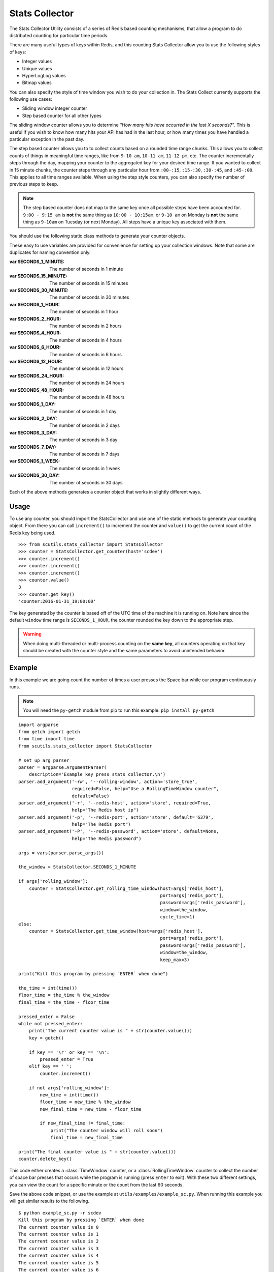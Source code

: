 .. _stats_collector:

Stats Collector
===============

The Stats Collector Utility consists of a series of Redis based counting mechanisms, that allow a program to do distributed counting for particular time periods.

There are many useful types of keys within Redis, and this counting Stats Collector allow you to use the following styles of keys:

* Integer values
* Unique values
* HyperLogLog values
* Bitmap values

You can also specify the style of time window you wish to do your collection in. The Stats Collect currently supports the following use cases:

* Sliding window integer counter
* Step based counter for all other types

The sliding window counter allows you to determine `"How many hits have occurred in the last X seconds?"`. This is useful if you wish to know how many hits your API has had in the last hour, or how many times you have handled a particular exception in the past day.

The step based counter allows you to to collect counts based on a rounded time range chunks. This allows you to collect counts of things in meaningful time ranges, like from ``9-10 am``, ``10-11 am``, ``11-12 pm``, etc. The counter incrementally steps through the day, mapping your counter to the aggregated key for your desired time range. If you wanted to collect in 15 minute chunks, the counter steps through any particular hour from ``:00-:15``, ``:15-:30``, ``:30-:45``, and ``:45-:00``. This applies to all time ranges available. When using the step style counters, you can also specify the number of previous steps to keep.

.. note:: The step based counter does not map to the same key once all possible steps have been accounted for. ``9:00 - 9:15 am`` is **not** the same thing as ``10:00 - 10:15am``. or ``9-10 am`` on Monday is **not** the same thing as ``9-10am`` on Tuesday (or next Monday). All steps have a unique key associated with them.

You should use the following static class methods to generate your counter objects.

.. class:: StatsCollector

    These easy to use variables are provided for convenience for setting up your collection windows. Note that some are duplicates for naming convention only.

    :var SECONDS_1_MINUTE: The number of seconds in 1 minute
    :var SECONDS_15_MINUTE: The number of seconds in 15 minutes
    :var SECONDS_30_MINUTE: The number of seconds in 30 minutes
    :var SECONDS_1_HOUR: The number of seconds in 1 hour
    :var SECONDS_2_HOUR: The number of seconds in 2 hours
    :var SECONDS_4_HOUR: The number of seconds in 4 hours
    :var SECONDS_6_HOUR: The number of seconds in 6 hours
    :var SECONDS_12_HOUR: The number of seconds in 12 hours
    :var SECONDS_24_HOUR: The number of seconds in 24 hours
    :var SECONDS_48_HOUR: The number of seconds in 48 hours
    :var SECONDS_1_DAY: The number of seconds in 1 day
    :var SECONDS_2_DAY: The number of seconds in 2 days
    :var SECONDS_3_DAY: The number of seconds in 3 day
    :var SECONDS_7_DAY: The number of seconds in 7 days
    :var SECONDS_1_WEEK:  The number of seconds in 1 week
    :var SECONDS_30_DAY:  The number of seconds in 30 days

    .. method:: get_time_window(redis_conn=None, host='localhost', port=6379, password=None, key='time_window_counter', cycle_time=5, start_time=None, window=SECONDS_1_HOUR, roll=True, keep_max=12)

        Generates a new TimeWindow Counter.
        Useful for collecting number of hits generated between certain times

        :param redis_conn: A premade redis connection (overrides host, port and password)
        :param str host: the redis host
        :param int port: the redis port
        :param str password: the redis password
        :param str key: the key for your stats collection
        :param int cycle_time: how often to check for expiring counts
        :param int start_time: the time to start valid collection
        :param int window: how long to collect data for in seconds (if rolling)
        :param bool roll: Roll the window after it expires, to continue collecting on a new date based key.
        :param bool keep_max: If rolling the static window, the max number of prior windows to keep
        :returns: A :class:`TimeWindow` counter object.

    .. method:: get_rolling_time_window(redis_conn=None, host='localhost', port=6379, password=None, key='rolling_time_window_counter', cycle_time=5, window=SECONDS_1_HOUR)

        Generates a new RollingTimeWindow.
        Useful for collect data about the number of hits in the past X seconds

        :param redis_conn: A premade redis connection (overrides host, port and password)
        :param str host: the redis host
        :param int port: the redis port
        :param str password: the redis password
        :param str key: the key for your stats collection
        :param int cycle_time: how often to check for expiring counts
        :param int window: the number of seconds behind now() to keep data for
        :returns: A :class:`RollingTimeWindow` counter object.

    .. method:: get_counter(redis_conn=None, host='localhost', port=6379, password=None, key='counter', cycle_time=5, start_time=None, window=SECONDS_1_HOUR, roll=True, keep_max=12, start_at=0)

        Generate a new Counter.
        Useful for generic distributed counters

        :param redis_conn: A premade redis connection (overrides host, port and password)
        :param str host: the redis host
        :param int port: the redis port
        :param str password: the redis password
        :param str key: the key for your stats collection
        :param int cycle_time: how often to check for expiring counts
        :param int start_time: the time to start valid collection
        :param int window: how long to collect data for in seconds (if rolling)
        :param bool roll: Roll the window after it expires, to continue collecting on a new date based key.
        :param int keep_max: If rolling the static window, the max number of prior windows to keep
        :param int start_at: The integer to start counting at
        :returns: A :class:`Counter` object.

    .. method:: get_unique_counter(redis_conn=None, host='localhost', port=6379, password=None, key='unique_counter', cycle_time=5, start_time=None, window=SECONDS_1_HOUR, roll=True, keep_max=12)

        Generate a new UniqueCounter.
        Useful for exactly counting unique objects

        :param redis_conn: A premade redis connection (overrides host, port and password)
        :param str host: the redis host
        :param int port: the redis port
        :param str password: the redis password
        :param str key: the key for your stats collection
        :param int cycle_time: how often to check for expiring counts
        :param int start_time: the time to start valid collection
        :param int window: how long to collect data for in seconds (if rolling)
        :param bool roll: Roll the window after it expires, to continue collecting on a new date based key.
        :param int keep_max: If rolling the static window, the max number of prior windows to keep
        :returns: A :class:`UniqueCounter` object.

    .. method:: get_hll_counter(redis_conn=None, host='localhost', port=6379, password=None, key='hyperloglog_counter', cycle_time=5, start_time=None, window=SECONDS_1_HOUR, roll=True, keep_max=12)

        Generate a new HyperLogLogCounter.
        Useful for approximating extremely large counts of unique items

        :param redis_conn: A premade redis connection (overrides host, port and password)
        :param str host: the redis host
        :param int port: the redis port
        :param str password: the redis password
        :param str key: the key for your stats collection
        :param int cycle_time: how often to check for expiring counts
        :param int start_time: the time to start valid collection
        :param int window: how long to collect data for in seconds (if rolling)
        :param bool roll: Roll the window after it expires, to continue collecting on a new date based key.
        :param int keep_max: If rolling the static window, the max number of prior windows to keep
        :returns: A :class:`HyperLogLogCounter` object.

    .. method:: get_bitmap_counter(redis_conn=None, host='localhost', port=6379, password=None, key='bitmap_counter', cycle_time=5, start_time=None, window=SECONDS_1_HOUR, roll=True, keep_max=12)

        Generate a new BitMapCounter.
        Useful for creating different bitsets about users/items that have unique indices.

        :param redis_conn: A premade redis connection (overrides host, port and password)
        :param str host: the redis host
        :param int port: the redis port
        :param str password: the redis password
        :param str key: the key for your stats collection
        :param int cycle_time: how often to check for expiring counts
        :param int start_time: the time to start valid collection
        :param int window: how long to collect data for in seconds (if rolling)
        :param bool roll: Roll the window after it expires, to continue collecting on a new date based key.
        :param int keep_max: If rolling the static window, the max number of prior windows to keep
        :returns: A :class:`BitmapCounter` object.

Each of the above methods generates a counter object that works in slightly different ways.

.. class:: TimeWindow

    .. method:: increment()

        Increments the counter by 1.

    .. method:: value()

        :returns: The value of the counter

    .. method:: get_key()

        :returns: The string of the key being used

    .. method:: delete_key()

        Deletes the key being used from Redis

.. class:: RollingTimeWindow

    .. method:: increment()

        Increments the counter by 1.

    .. method:: value()

        :returns: The value of the counter

    .. method:: get_key()

        :returns: The string of the key being used

    .. method:: delete_key()

        Deletes the key being used from Redis

.. class:: Counter

    .. method:: increment()

        Increments the counter by 1.

    .. method:: value()

        :returns: The value of the counter

    .. method:: get_key()

        :returns: The string of the key being used

    .. method:: delete_key()

        Deletes the key being used from Redis

.. class:: UniqueCounter

    .. method:: increment(item)

        Tries to increment the counter by 1, if the item is unique

        :param item: the potentially unique item

    .. method:: value()

        :returns: The value of the counter

    .. method:: get_key()

        :returns: The string of the key being used

    .. method:: delete_key()

        Deletes the key being used from Redis

.. class:: HyperLogLogCounter

    .. method:: increment(item)

        Tries to increment the counter by 1, if the item is unique

        :param item: the potentially unique item

    .. method:: value()

        :returns: The value of the counter

    .. method:: get_key()

        :returns: The string of the key being used

    .. method:: delete_key()

        Deletes the key being used from Redis

.. class:: BitmapCounter

    .. method:: increment(index)

        Sets the bit at the particular index to 1

        :param item: the potentially unique item

    .. method:: value()

        :returns: The number of bits set to 1 in the key

    .. method:: get_key()

        :returns: The string of the key being used

    .. method:: delete_key()

        Deletes the key being used from Redis

Usage
-----

To use any counter, you should import the StatsCollector and use one of the static methods to generate your counting object. From there you can call ``increment()`` to increment the counter and ``value()`` to get the current count of the Redis key being used.

::

    >>> from scutils.stats_collector import StatsCollector
    >>> counter = StatsCollector.get_counter(host='scdev')
    >>> counter.increment()
    >>> counter.increment()
    >>> counter.increment()
    >>> counter.value()
    3
    >>> counter.get_key()
    'counter:2016-01-31_19:00:00'

The key generated by the counter is based off of the UTC time of the machine it is running on. Note here since the default ``window`` time range is ``SECONDS_1_HOUR``, the counter rounded the key down to the appropriate step.

.. warning:: When doing multi-threaded or multi-process counting on the **same key**, all counters operating on that key should be created with the counter style and the same parameters to avoid unintended behavior.

Example
-------

In this example we are going count the number of times a user presses the Space bar while our program continuously runs.

.. note:: You will need the ``py-getch`` module from pip to run this example. ``pip install py-getch``

::

    import argparse
    from getch import getch
    from time import time
    from scutils.stats_collector import StatsCollector

    # set up arg parser
    parser = argparse.ArgumentParser(
        description='Example key press stats collector.\n')
    parser.add_argument('-rw', '--rolling-window', action='store_true',
                        required=False, help="Use a RollingTimeWindow counter",
                        default=False)
    parser.add_argument('-r', '--redis-host', action='store', required=True,
                        help="The Redis host ip")
    parser.add_argument('-p', '--redis-port', action='store', default='6379',
                        help="The Redis port")
    parser.add_argument('-P', '--redis-password', action='store', default=None,
                        help="The Redis password")

    args = vars(parser.parse_args())

    the_window = StatsCollector.SECONDS_1_MINUTE

    if args['rolling_window']:
        counter = StatsCollector.get_rolling_time_window(host=args['redis_host'],
                                                         port=args['redis_port'],
                                                         password=args['redis_password'],
                                                         window=the_window,
                                                         cycle_time=1)
    else:
        counter = StatsCollector.get_time_window(host=args['redis_host'],
                                                         port=args['redis_port'],
                                                         password=args['redis_password'],
                                                         window=the_window,
                                                         keep_max=3)

    print("Kill this program by pressing `ENTER` when done")

    the_time = int(time())
    floor_time = the_time % the_window
    final_time = the_time - floor_time

    pressed_enter = False
    while not pressed_enter:
        print("The current counter value is " + str(counter.value()))
        key = getch()

        if key == '\r' or key == '\n':
            pressed_enter = True
        elif key == ' ':
            counter.increment()

        if not args['rolling_window']:
            new_time = int(time())
            floor_time = new_time % the_window
            new_final_time = new_time - floor_time

            if new_final_time != final_time:
                print("The counter window will roll soon")
                final_time = new_final_time

    print("The final counter value is " + str(counter.value()))
    counter.delete_key()

This code either creates a :class:`TimeWindow` counter, or a :class:`RollingTimeWindow` counter to collect the number of space bar presses that occurs while the program is running (press ``Enter`` to exit). With these two different settings, you can view the count for a specific minute or the count from the last 60 seconds.

Save the above code snippet, or use the example at ``utils/examples/example_sc.py``. When running this example you will get similar results to the following.

::

    $ python example_sc.py -r scdev
    Kill this program by pressing `ENTER` when done
    The current counter value is 0
    The current counter value is 1
    The current counter value is 2
    The current counter value is 3
    The current counter value is 4
    The current counter value is 5
    The current counter value is 6
    The current counter value is 7
    The final counter value is 7

It is fairly straightforward to increment the counter and to get the current value, and with only a bit of code tweaking you could use the other counters that the StatsCollector provides.
